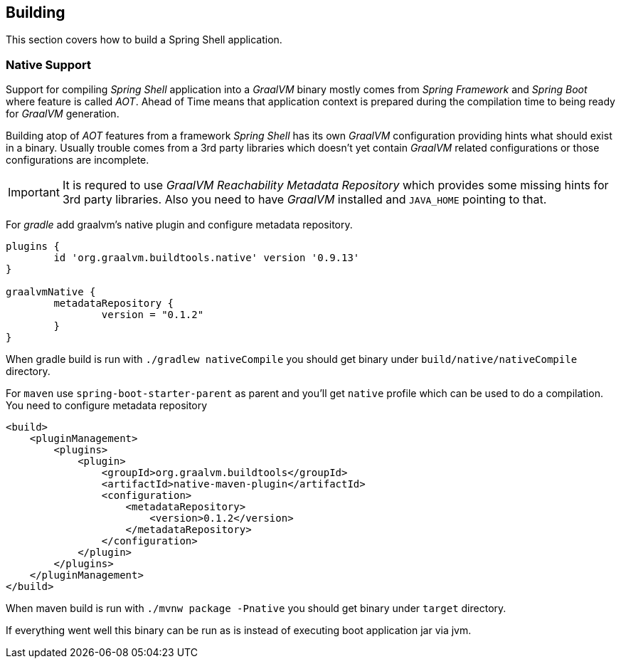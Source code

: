 [[using-shell-building]]
== Building

This section covers how to build a Spring Shell application.

[[native]]
=== Native Support

Support for compiling _Spring Shell_ application into a _GraalVM_ binary
mostly comes from _Spring Framework_ and _Spring Boot_ where feature is
called _AOT_. Ahead of Time means that application context is prepared
during the compilation time to being ready for _GraalVM_ generation.

Building atop of _AOT_ features from a framework _Spring Shell_ has its
own _GraalVM_ configuration providing hints what should exist in
a binary. Usually trouble comes from a 3rd party libraries which doesn't
yet contain _GraalVM_ related configurations or those configurations
are incomplete.

IMPORTANT: It is requred to use _GraalVM Reachability Metadata Repository_ which
provides some missing hints for 3rd party libraries. Also you need to have
_GraalVM_ installed and `JAVA_HOME` pointing to that.

For _gradle_ add graalvm's native plugin and configure metadata repository.

====
[source, groovy, subs=attributes+]
----
plugins {
	id 'org.graalvm.buildtools.native' version '0.9.13'
}

graalvmNative {
	metadataRepository {
		version = "0.1.2"
	}
}
----
====

When gradle build is run with `./gradlew nativeCompile` you should get binary
under `build/native/nativeCompile` directory.

For `maven` use `spring-boot-starter-parent` as parent and you'll get `native`
profile which can be used to do a compilation. You need to configure metadata repository

====
[source, xml, subs=attributes+]
----
<build>
    <pluginManagement>
        <plugins>
            <plugin>
                <groupId>org.graalvm.buildtools</groupId>
                <artifactId>native-maven-plugin</artifactId>
                <configuration>
                    <metadataRepository>
                        <version>0.1.2</version>
                    </metadataRepository>
                </configuration>
            </plugin>
        </plugins>
    </pluginManagement>
</build>
----
====

When maven build is run with `./mvnw package -Pnative` you should get binary
under `target` directory.

If everything went well this binary can be run as is instead of executing
boot application jar via jvm.
